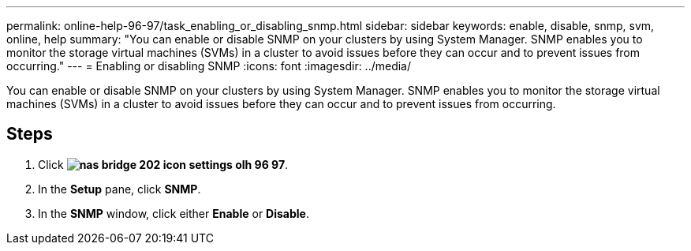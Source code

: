 ---
permalink: online-help-96-97/task_enabling_or_disabling_snmp.html
sidebar: sidebar
keywords: enable, disable, snmp, svm, online, help
summary: "You can enable or disable SNMP on your clusters by using System Manager. SNMP enables you to monitor the storage virtual machines (SVMs) in a cluster to avoid issues before they can occur and to prevent issues from occurring."
---
= Enabling or disabling SNMP
:icons: font
:imagesdir: ../media/

[.lead]
You can enable or disable SNMP on your clusters by using System Manager. SNMP enables you to monitor the storage virtual machines (SVMs) in a cluster to avoid issues before they can occur and to prevent issues from occurring.

== Steps

. Click *image:../media/nas_bridge_202_icon_settings_olh_96_97.gif[]*.
. In the *Setup* pane, click *SNMP*.
. In the *SNMP* window, click either *Enable* or *Disable*.
